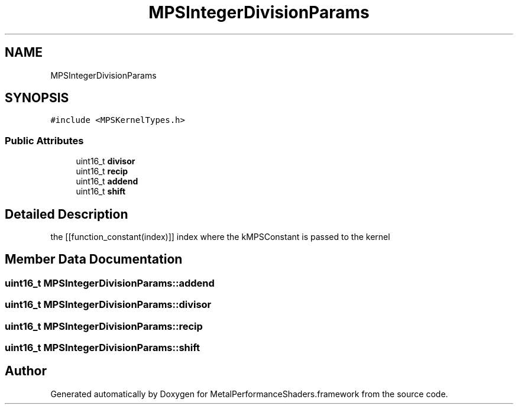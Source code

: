 .TH "MPSIntegerDivisionParams" 3 "Sat May 12 2018" "Version MetalPerformanceShaders-116" "MetalPerformanceShaders.framework" \" -*- nroff -*-
.ad l
.nh
.SH NAME
MPSIntegerDivisionParams
.SH SYNOPSIS
.br
.PP
.PP
\fC#include <MPSKernelTypes\&.h>\fP
.SS "Public Attributes"

.in +1c
.ti -1c
.RI "uint16_t \fBdivisor\fP"
.br
.ti -1c
.RI "uint16_t \fBrecip\fP"
.br
.ti -1c
.RI "uint16_t \fBaddend\fP"
.br
.ti -1c
.RI "uint16_t \fBshift\fP"
.br
.in -1c
.SH "Detailed Description"
.PP 
the [[function_constant(index)]] index where the kMPSConstant is passed to the kernel 
.SH "Member Data Documentation"
.PP 
.SS "uint16_t MPSIntegerDivisionParams::addend"

.SS "uint16_t MPSIntegerDivisionParams::divisor"

.SS "uint16_t MPSIntegerDivisionParams::recip"

.SS "uint16_t MPSIntegerDivisionParams::shift"


.SH "Author"
.PP 
Generated automatically by Doxygen for MetalPerformanceShaders\&.framework from the source code\&.
